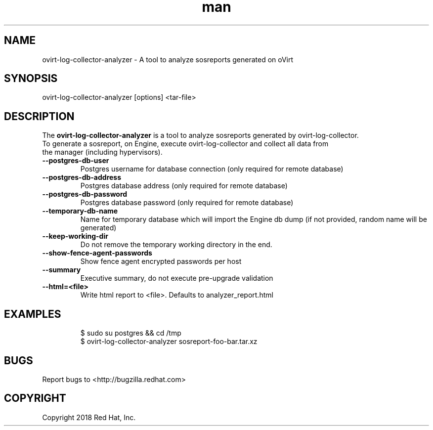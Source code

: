 .TH man 8 "02 Jan, 2018" "ovirt-log-collector-analyzer man page"
.SH NAME
ovirt-log-collector-analyzer \- A tool to analyze sosreports generated on oVirt
.SH SYNOPSIS
ovirt-log-collector-analyzer [options] <tar-file>

.SH DESCRIPTION
The \fBovirt-log-collector-analyzer\fP is a tool to analyze sosreports generated by ovirt-log-collector.
.br
To generate a sosreport, on Engine, execute ovirt-log-collector and collect all data from
.br
the manager (including hypervisors).
.br
.P

.TP
.B --postgres-db-user
Postgres username for database connection (only required for remote database)
.TP

.B --postgres-db-address
Postgres database address (only required for remote database)
.TP

.B --postgres-db-password
Postgres database password (only required for remote database)
.TP

.B --temporary-db-name
Name for temporary database which will import the Engine db dump (if not provided, random name will be generated)
.TP

.B --keep-working-dir
Do not remove the temporary working directory in the end.
.TP

.B --show-fence-agent-passwords
Show fence agent encrypted passwords per host
.TP

.B --summary
Executive summary, do not execute pre-upgrade validation
.TP

.B --html=<file>
Write html report to <file>. Defaults to analyzer_report.html
.TP

.SH EXAMPLES
$ sudo su postgres && cd /tmp
.br
$ ovirt-log-collector-analyzer sosreport-foo-bar.tar.xz
.br

.SH BUGS
Report bugs to <http://bugzilla.redhat.com>

.SH COPYRIGHT
Copyright 2018 Red Hat, Inc.
